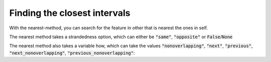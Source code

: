 Finding the closest intervals
=============================

With the nearest-method, you can search for the feature in other that is nearest
the ones in self.

.. runblock:: pycon

   >>> import pyranges as pr
   >>> gr = pr.load_dataset("chipseq")
   >>> gr2 = pr.load_dataset("chipseq_background")
   >>> gr.nearest(gr2, suffix="_Input")

The nearest method takes a strandedness option, which can either be
:code:`"same"`, :code:`"opposite"` or :code:`False`/:code:`None`

.. runblock:: pycon

   >>> import pyranges as pr # ignore
   >>> gr = pr.load_dataset("chipseq") # ignore
   >>> gr2 = pr.load_dataset("chipseq_background") # ignore
   >>> gr.nearest(gr2, suffix="_Input", strandedness="opposite")

The nearest method also takes a variable how, which can take the values
:code:`"nonoverlapping"`, :code:`"next"`, :code:`"previous"`, :code:`"next_nonoverlapping"`, :code:`"previous_nonoverlapping"`:

.. runblock:: pycon

   >>> import pyranges as pr # ignore
   >>> f1 = pr.load_dataset("f1")
   >>> f1
   >>> f2 = pr.load_dataset("f2")
   >>> f2
   >>> f2.nearest(f1, strandedness="opposite", how="next")
   >>> f2.nearest(f1, strandedness="opposite", how="next_nonoverlapping")
